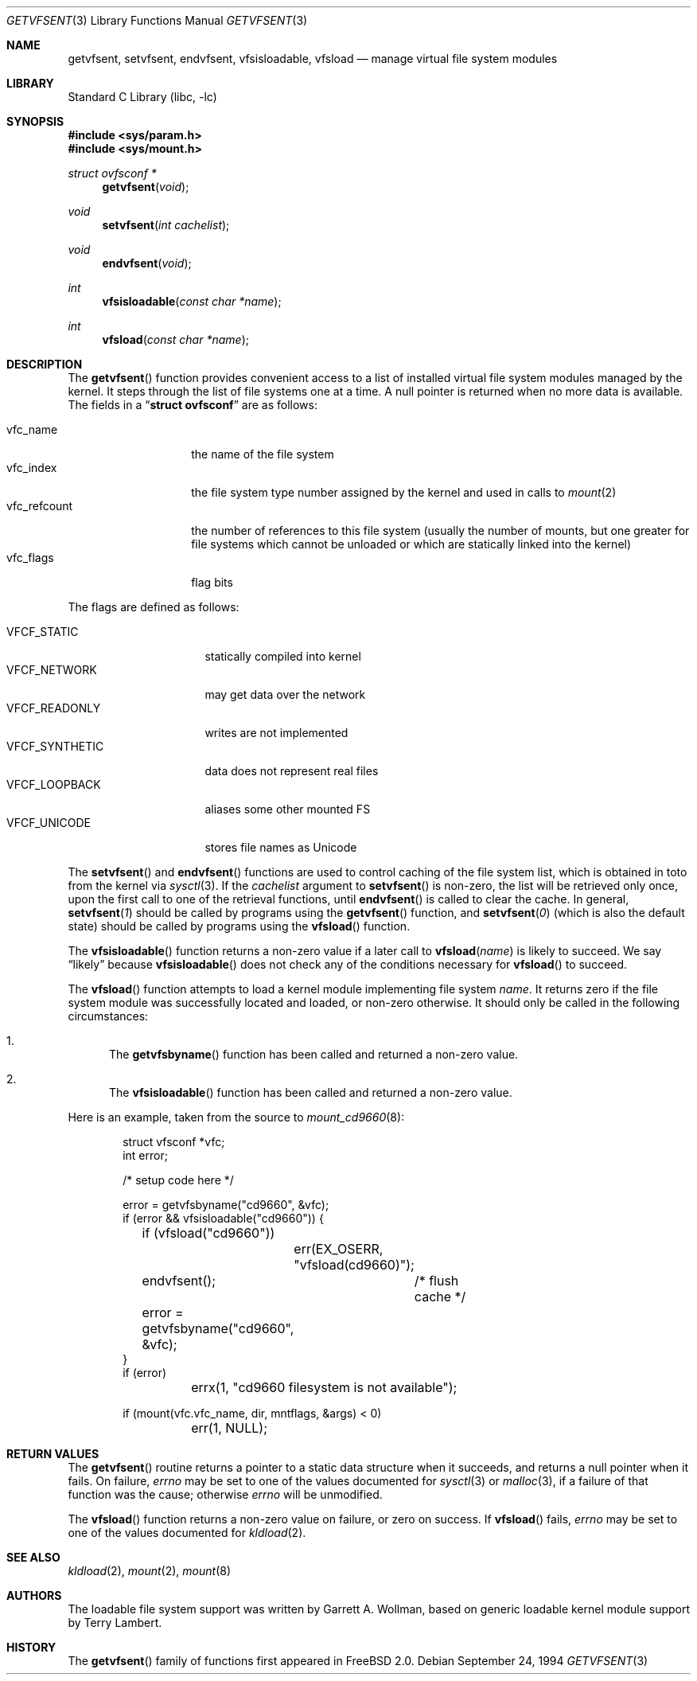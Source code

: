 .\" $FreeBSD: src/lib/libc/gen/getvfsent.3,v 1.27 2002/12/19 09:40:21 ru Exp $
.\"	Written by Garrett A. Wollman, September 1994.
.\"	This manual page is in the public domain.
.\"
.Dd September 24, 1994
.Dt GETVFSENT 3
.Os
.Sh NAME
.Nm getvfsent ,
.Nm setvfsent ,
.Nm endvfsent ,
.Nm vfsisloadable ,
.Nm vfsload
.Nd manage virtual file system modules
.Sh LIBRARY
.Lb libc
.Sh SYNOPSIS
.In sys/param.h
.In sys/mount.h
.Ft struct ovfsconf *
.Fn getvfsent "void"
.Ft void
.Fn setvfsent "int cachelist"
.Ft void
.Fn endvfsent "void"
.Ft int
.Fn vfsisloadable "const char *name"
.Ft int
.Fn vfsload "const char *name"
.Sh DESCRIPTION
The
.Fn getvfsent
function provides convenient access to a list of installed virtual
file system modules managed by the kernel.  It steps through the
list of file systems one at a time.  A null pointer is returned when
no more data is available.  The fields in a
.Dq Li struct ovfsconf
are as follows:
.Pp
.Bl -tag -compact -width vfc_refcount
.It vfc_name
the name of the file system
.It vfc_index
the file system type number assigned by the kernel and used in calls to
.Xr mount 2
.It vfc_refcount
the number of references to this file system
(usually the number of mounts, but one greater for file systems which
cannot be unloaded or which are statically linked into the kernel)
.It vfc_flags
flag bits
.El
.Pp
The flags are defined as follows:
.Pp
.Bl -tag -width VFCF_SYNTHETIC -compact
.It Dv VFCF_STATIC
statically compiled into kernel
.It Dv VFCF_NETWORK
may get data over the network
.It Dv VFCF_READONLY
writes are not implemented
.It Dv VFCF_SYNTHETIC
data does not represent real files
.It Dv VFCF_LOOPBACK
aliases some other mounted FS
.It Dv VFCF_UNICODE
stores file names as Unicode
.El
.Pp
The
.Fn setvfsent
and
.Fn endvfsent
functions are used to control caching of the file system list, which is
obtained in toto from the kernel via
.Xr sysctl 3 .
If the
.Fa cachelist
argument to
.Fn setvfsent
is non-zero, the list will be retrieved only once, upon the first call
to one of the retrieval functions, until
.Fn endvfsent
is called to clear the cache.  In general,
.Fn setvfsent 1
should be called by programs using the
.Fn getvfsent
function, and
.Fn setvfsent 0
(which is also the default state)
should be called by programs using the
.Fn vfsload
function.
.Pp
The
.Fn vfsisloadable
function returns a non-zero value if a later call to
.Fn vfsload name
is likely to succeed.  We say
.Dq likely
because
.Fn vfsisloadable
does not check any of the conditions necessary for
.Fn vfsload
to succeed.
.Pp
The
.Fn vfsload
function attempts to load a kernel module implementing file system
.Fa name .
It returns zero if the file system module was successfully located and
loaded, or non-zero otherwise.  It should only be called in the
following circumstances:
.Bl -enum
.It
The
.Fn getvfsbyname
function
has been called and returned a non-zero value.
.It
The
.Fn vfsisloadable
function
has been called and returned a non-zero value.
.El
.Pp
Here is an example, taken from the source to
.Xr mount_cd9660 8 :
.Bd -literal -offset indent

struct vfsconf *vfc;
int error;

/* setup code here */

error = getvfsbyname("cd9660", &vfc);
if (error && vfsisloadable("cd9660")) {
	if (vfsload("cd9660"))
		err(EX_OSERR, "vfsload(cd9660)");
	endvfsent();	/* flush cache */
	error = getvfsbyname("cd9660", &vfc);
}
if (error)
	errx(1, "cd9660 filesystem is not available");

if (mount(vfc.vfc_name, dir, mntflags, &args) < 0)
	err(1, NULL);

.Ed
.Sh RETURN VALUES
The
.Fn getvfsent
routine returns a pointer to a static data structure when
it succeeds, and returns a null pointer when it fails.  On failure,
.Va errno
may be set to one of the values documented for
.Xr sysctl 3
or
.Xr malloc 3 ,
if a failure of that function was the cause; otherwise
.Va errno
will be unmodified.
.Pp
The
.Fn vfsload
function returns a non-zero value on failure, or zero on success.  If
.Fn vfsload
fails,
.Va errno
may be set to one of the values documented for
.Xr kldload 2 .
.Sh SEE ALSO
.Xr kldload 2 ,
.Xr mount 2 ,
.Xr mount 8
.Sh AUTHORS
.An -nosplit
The loadable file system support was written by
.An Garrett A. Wollman ,
based on generic loadable kernel module support by
.An Terry Lambert .
.Sh HISTORY
The
.Fn getvfsent
family of functions first appeared in
.Fx 2.0 .
